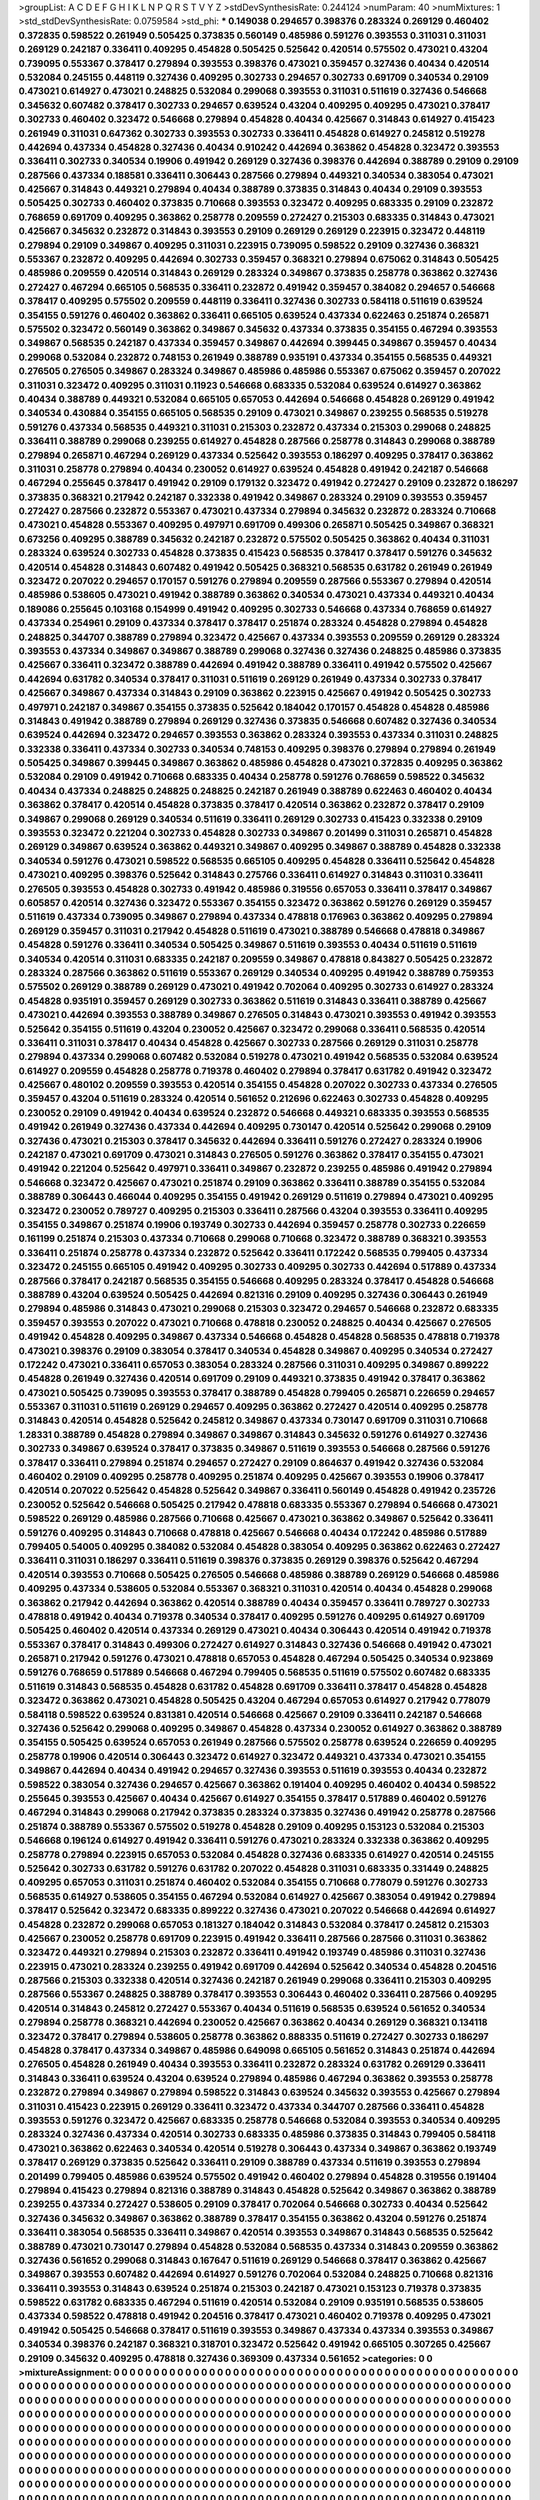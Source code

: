 >groupList:
A C D E F G H I K L
N P Q R S T V Y Z 
>stdDevSynthesisRate:
0.244124 
>numParam:
40
>numMixtures:
1
>std_stdDevSynthesisRate:
0.0759584
>std_phi:
***
0.149038 0.294657 0.398376 0.283324 0.269129 0.460402 0.372835 0.598522 0.261949 0.505425
0.373835 0.560149 0.485986 0.591276 0.393553 0.311031 0.311031 0.269129 0.242187 0.336411
0.409295 0.454828 0.505425 0.525642 0.420514 0.575502 0.473021 0.43204 0.739095 0.553367
0.378417 0.279894 0.393553 0.398376 0.473021 0.359457 0.327436 0.40434 0.420514 0.532084
0.245155 0.448119 0.327436 0.409295 0.302733 0.294657 0.302733 0.691709 0.340534 0.29109
0.473021 0.614927 0.473021 0.248825 0.532084 0.299068 0.393553 0.311031 0.511619 0.327436
0.546668 0.345632 0.607482 0.378417 0.302733 0.294657 0.639524 0.43204 0.409295 0.409295
0.473021 0.378417 0.302733 0.460402 0.323472 0.546668 0.279894 0.454828 0.40434 0.425667
0.314843 0.614927 0.415423 0.261949 0.311031 0.647362 0.302733 0.393553 0.302733 0.336411
0.454828 0.614927 0.245812 0.519278 0.442694 0.437334 0.454828 0.327436 0.40434 0.910242
0.442694 0.363862 0.454828 0.323472 0.393553 0.336411 0.302733 0.340534 0.19906 0.491942
0.269129 0.327436 0.398376 0.442694 0.388789 0.29109 0.29109 0.287566 0.437334 0.188581
0.336411 0.306443 0.287566 0.279894 0.449321 0.340534 0.383054 0.473021 0.425667 0.314843
0.449321 0.279894 0.40434 0.388789 0.373835 0.314843 0.40434 0.29109 0.393553 0.505425
0.302733 0.460402 0.373835 0.710668 0.393553 0.323472 0.409295 0.683335 0.29109 0.232872
0.768659 0.691709 0.409295 0.363862 0.258778 0.209559 0.272427 0.215303 0.683335 0.314843
0.473021 0.425667 0.345632 0.232872 0.314843 0.393553 0.29109 0.269129 0.269129 0.223915
0.323472 0.448119 0.279894 0.29109 0.349867 0.409295 0.311031 0.223915 0.739095 0.598522
0.29109 0.327436 0.368321 0.553367 0.232872 0.409295 0.442694 0.302733 0.359457 0.368321
0.279894 0.675062 0.314843 0.505425 0.485986 0.209559 0.420514 0.314843 0.269129 0.283324
0.349867 0.373835 0.258778 0.363862 0.327436 0.272427 0.467294 0.665105 0.568535 0.336411
0.232872 0.491942 0.359457 0.384082 0.294657 0.546668 0.378417 0.409295 0.575502 0.209559
0.448119 0.336411 0.327436 0.302733 0.584118 0.511619 0.639524 0.354155 0.591276 0.460402
0.363862 0.336411 0.665105 0.639524 0.437334 0.622463 0.251874 0.265871 0.575502 0.323472
0.560149 0.363862 0.349867 0.345632 0.437334 0.373835 0.354155 0.467294 0.393553 0.349867
0.568535 0.242187 0.437334 0.359457 0.349867 0.442694 0.399445 0.349867 0.359457 0.40434
0.299068 0.532084 0.232872 0.748153 0.261949 0.388789 0.935191 0.437334 0.354155 0.568535
0.449321 0.276505 0.276505 0.349867 0.283324 0.349867 0.485986 0.485986 0.553367 0.675062
0.359457 0.207022 0.311031 0.323472 0.409295 0.311031 0.11923 0.546668 0.683335 0.532084
0.639524 0.614927 0.363862 0.40434 0.388789 0.449321 0.532084 0.665105 0.657053 0.442694
0.546668 0.454828 0.269129 0.491942 0.340534 0.430884 0.354155 0.665105 0.568535 0.29109
0.473021 0.349867 0.239255 0.568535 0.519278 0.591276 0.437334 0.568535 0.449321 0.311031
0.215303 0.232872 0.437334 0.215303 0.299068 0.248825 0.336411 0.388789 0.299068 0.239255
0.614927 0.454828 0.287566 0.258778 0.314843 0.299068 0.388789 0.279894 0.265871 0.467294
0.269129 0.437334 0.525642 0.393553 0.186297 0.409295 0.378417 0.363862 0.311031 0.258778
0.279894 0.40434 0.230052 0.614927 0.639524 0.454828 0.491942 0.242187 0.546668 0.467294
0.255645 0.378417 0.491942 0.29109 0.179132 0.323472 0.491942 0.272427 0.29109 0.232872
0.186297 0.373835 0.368321 0.217942 0.242187 0.332338 0.491942 0.349867 0.283324 0.29109
0.393553 0.359457 0.272427 0.287566 0.232872 0.553367 0.473021 0.437334 0.279894 0.345632
0.232872 0.283324 0.710668 0.473021 0.454828 0.553367 0.409295 0.497971 0.691709 0.499306
0.265871 0.505425 0.349867 0.368321 0.673256 0.409295 0.388789 0.345632 0.242187 0.232872
0.575502 0.505425 0.363862 0.40434 0.311031 0.283324 0.639524 0.302733 0.454828 0.373835
0.415423 0.568535 0.378417 0.378417 0.591276 0.345632 0.420514 0.454828 0.314843 0.607482
0.491942 0.505425 0.368321 0.568535 0.631782 0.261949 0.261949 0.323472 0.207022 0.294657
0.170157 0.591276 0.279894 0.209559 0.287566 0.553367 0.279894 0.420514 0.485986 0.538605
0.473021 0.491942 0.388789 0.363862 0.340534 0.473021 0.437334 0.449321 0.40434 0.189086
0.255645 0.103168 0.154999 0.491942 0.409295 0.302733 0.546668 0.437334 0.768659 0.614927
0.437334 0.254961 0.29109 0.437334 0.378417 0.378417 0.251874 0.283324 0.454828 0.279894
0.454828 0.248825 0.344707 0.388789 0.279894 0.323472 0.425667 0.437334 0.393553 0.209559
0.269129 0.283324 0.393553 0.437334 0.349867 0.349867 0.388789 0.299068 0.327436 0.327436
0.248825 0.485986 0.373835 0.425667 0.336411 0.323472 0.388789 0.442694 0.491942 0.388789
0.336411 0.491942 0.575502 0.425667 0.442694 0.631782 0.340534 0.378417 0.311031 0.511619
0.269129 0.261949 0.437334 0.302733 0.378417 0.425667 0.349867 0.437334 0.314843 0.29109
0.363862 0.223915 0.425667 0.491942 0.505425 0.302733 0.497971 0.242187 0.349867 0.354155
0.373835 0.525642 0.184042 0.170157 0.454828 0.454828 0.485986 0.314843 0.491942 0.388789
0.279894 0.269129 0.327436 0.373835 0.546668 0.607482 0.327436 0.340534 0.639524 0.442694
0.323472 0.294657 0.393553 0.363862 0.283324 0.393553 0.437334 0.311031 0.248825 0.332338
0.336411 0.437334 0.302733 0.340534 0.748153 0.409295 0.398376 0.279894 0.279894 0.261949
0.505425 0.349867 0.399445 0.349867 0.363862 0.485986 0.454828 0.473021 0.372835 0.409295
0.363862 0.532084 0.29109 0.491942 0.710668 0.683335 0.40434 0.258778 0.591276 0.768659
0.598522 0.345632 0.40434 0.437334 0.248825 0.248825 0.248825 0.242187 0.261949 0.388789
0.622463 0.460402 0.40434 0.363862 0.378417 0.420514 0.454828 0.373835 0.378417 0.420514
0.363862 0.232872 0.378417 0.29109 0.349867 0.299068 0.269129 0.340534 0.511619 0.336411
0.269129 0.302733 0.415423 0.332338 0.29109 0.393553 0.323472 0.221204 0.302733 0.454828
0.302733 0.349867 0.201499 0.311031 0.265871 0.454828 0.269129 0.349867 0.639524 0.363862
0.449321 0.349867 0.409295 0.349867 0.388789 0.454828 0.332338 0.340534 0.591276 0.473021
0.598522 0.568535 0.665105 0.409295 0.454828 0.336411 0.525642 0.454828 0.473021 0.409295
0.398376 0.525642 0.314843 0.275766 0.336411 0.614927 0.314843 0.311031 0.336411 0.276505
0.393553 0.454828 0.302733 0.491942 0.485986 0.319556 0.657053 0.336411 0.378417 0.349867
0.605857 0.420514 0.327436 0.323472 0.553367 0.354155 0.323472 0.363862 0.591276 0.269129
0.359457 0.511619 0.437334 0.739095 0.349867 0.279894 0.437334 0.478818 0.176963 0.363862
0.409295 0.279894 0.269129 0.359457 0.311031 0.217942 0.454828 0.511619 0.473021 0.388789
0.546668 0.478818 0.349867 0.454828 0.591276 0.336411 0.340534 0.505425 0.349867 0.511619
0.393553 0.40434 0.511619 0.511619 0.340534 0.420514 0.311031 0.683335 0.242187 0.209559
0.349867 0.478818 0.843827 0.505425 0.232872 0.283324 0.287566 0.363862 0.511619 0.553367
0.269129 0.340534 0.409295 0.491942 0.388789 0.759353 0.575502 0.269129 0.388789 0.269129
0.473021 0.491942 0.702064 0.409295 0.302733 0.614927 0.283324 0.454828 0.935191 0.359457
0.269129 0.302733 0.363862 0.511619 0.314843 0.336411 0.388789 0.425667 0.473021 0.442694
0.393553 0.388789 0.349867 0.276505 0.314843 0.473021 0.393553 0.491942 0.393553 0.525642
0.354155 0.511619 0.43204 0.230052 0.425667 0.323472 0.299068 0.336411 0.568535 0.420514
0.336411 0.311031 0.378417 0.40434 0.454828 0.425667 0.302733 0.287566 0.269129 0.311031
0.258778 0.279894 0.437334 0.299068 0.607482 0.532084 0.519278 0.473021 0.491942 0.568535
0.532084 0.639524 0.614927 0.209559 0.454828 0.258778 0.719378 0.460402 0.279894 0.378417
0.631782 0.491942 0.323472 0.425667 0.480102 0.209559 0.393553 0.420514 0.354155 0.454828
0.207022 0.302733 0.437334 0.276505 0.359457 0.43204 0.511619 0.283324 0.420514 0.561652
0.212696 0.622463 0.302733 0.454828 0.409295 0.230052 0.29109 0.491942 0.40434 0.639524
0.232872 0.546668 0.449321 0.683335 0.393553 0.568535 0.491942 0.261949 0.327436 0.437334
0.442694 0.409295 0.730147 0.420514 0.525642 0.299068 0.29109 0.327436 0.473021 0.215303
0.378417 0.345632 0.442694 0.336411 0.591276 0.272427 0.283324 0.19906 0.242187 0.473021
0.691709 0.473021 0.314843 0.276505 0.591276 0.363862 0.378417 0.354155 0.473021 0.491942
0.221204 0.525642 0.497971 0.336411 0.349867 0.232872 0.239255 0.485986 0.491942 0.279894
0.546668 0.323472 0.425667 0.473021 0.251874 0.29109 0.363862 0.336411 0.388789 0.354155
0.532084 0.388789 0.306443 0.466044 0.409295 0.354155 0.491942 0.269129 0.511619 0.279894
0.473021 0.409295 0.323472 0.230052 0.789727 0.409295 0.215303 0.336411 0.287566 0.43204
0.393553 0.336411 0.409295 0.354155 0.349867 0.251874 0.19906 0.193749 0.302733 0.442694
0.359457 0.258778 0.302733 0.226659 0.161199 0.251874 0.215303 0.437334 0.710668 0.299068
0.710668 0.323472 0.388789 0.368321 0.393553 0.336411 0.251874 0.258778 0.437334 0.232872
0.525642 0.336411 0.172242 0.568535 0.799405 0.437334 0.323472 0.245155 0.665105 0.491942
0.409295 0.302733 0.409295 0.302733 0.442694 0.517889 0.437334 0.287566 0.378417 0.242187
0.568535 0.354155 0.546668 0.409295 0.283324 0.378417 0.454828 0.546668 0.388789 0.43204
0.639524 0.505425 0.442694 0.821316 0.29109 0.409295 0.327436 0.306443 0.261949 0.279894
0.485986 0.314843 0.473021 0.299068 0.215303 0.323472 0.294657 0.546668 0.232872 0.683335
0.359457 0.393553 0.207022 0.473021 0.710668 0.478818 0.230052 0.248825 0.40434 0.425667
0.276505 0.491942 0.454828 0.409295 0.349867 0.437334 0.546668 0.454828 0.454828 0.568535
0.478818 0.719378 0.473021 0.398376 0.29109 0.383054 0.378417 0.340534 0.454828 0.349867
0.409295 0.340534 0.272427 0.172242 0.473021 0.336411 0.657053 0.383054 0.283324 0.287566
0.311031 0.409295 0.349867 0.899222 0.454828 0.261949 0.327436 0.420514 0.691709 0.29109
0.449321 0.373835 0.491942 0.378417 0.363862 0.473021 0.505425 0.739095 0.393553 0.378417
0.388789 0.454828 0.799405 0.265871 0.226659 0.294657 0.553367 0.311031 0.511619 0.269129
0.294657 0.409295 0.363862 0.272427 0.420514 0.409295 0.258778 0.314843 0.420514 0.454828
0.525642 0.245812 0.349867 0.437334 0.730147 0.691709 0.311031 0.710668 1.28331 0.388789
0.454828 0.279894 0.349867 0.349867 0.314843 0.345632 0.591276 0.614927 0.327436 0.302733
0.349867 0.639524 0.378417 0.373835 0.349867 0.511619 0.393553 0.546668 0.287566 0.591276
0.378417 0.336411 0.279894 0.251874 0.294657 0.272427 0.29109 0.864637 0.491942 0.327436
0.532084 0.460402 0.29109 0.409295 0.258778 0.409295 0.251874 0.409295 0.425667 0.393553
0.19906 0.378417 0.420514 0.207022 0.525642 0.454828 0.525642 0.349867 0.336411 0.560149
0.454828 0.491942 0.235726 0.230052 0.525642 0.546668 0.505425 0.217942 0.478818 0.683335
0.553367 0.279894 0.546668 0.473021 0.598522 0.269129 0.485986 0.287566 0.710668 0.425667
0.473021 0.363862 0.349867 0.525642 0.336411 0.591276 0.409295 0.314843 0.710668 0.478818
0.425667 0.546668 0.40434 0.172242 0.485986 0.517889 0.799405 0.54005 0.409295 0.384082
0.532084 0.454828 0.383054 0.409295 0.363862 0.622463 0.272427 0.336411 0.311031 0.186297
0.336411 0.511619 0.398376 0.373835 0.269129 0.398376 0.525642 0.467294 0.420514 0.393553
0.710668 0.505425 0.276505 0.546668 0.485986 0.388789 0.269129 0.546668 0.485986 0.409295
0.437334 0.538605 0.532084 0.553367 0.368321 0.311031 0.420514 0.40434 0.454828 0.299068
0.363862 0.217942 0.442694 0.363862 0.420514 0.388789 0.40434 0.359457 0.336411 0.789727
0.302733 0.478818 0.491942 0.40434 0.719378 0.340534 0.378417 0.409295 0.591276 0.409295
0.614927 0.691709 0.505425 0.460402 0.420514 0.437334 0.269129 0.473021 0.40434 0.306443
0.420514 0.491942 0.719378 0.553367 0.378417 0.314843 0.499306 0.272427 0.614927 0.314843
0.327436 0.546668 0.491942 0.473021 0.265871 0.217942 0.591276 0.473021 0.478818 0.657053
0.454828 0.467294 0.505425 0.340534 0.923869 0.591276 0.768659 0.517889 0.546668 0.467294
0.799405 0.568535 0.511619 0.575502 0.607482 0.683335 0.511619 0.314843 0.568535 0.454828
0.631782 0.454828 0.691709 0.336411 0.378417 0.454828 0.454828 0.323472 0.363862 0.473021
0.454828 0.505425 0.43204 0.467294 0.657053 0.614927 0.217942 0.778079 0.584118 0.598522
0.639524 0.831381 0.420514 0.546668 0.425667 0.29109 0.336411 0.242187 0.546668 0.327436
0.525642 0.299068 0.409295 0.349867 0.454828 0.437334 0.230052 0.614927 0.363862 0.388789
0.354155 0.505425 0.639524 0.657053 0.261949 0.287566 0.575502 0.258778 0.639524 0.226659
0.409295 0.258778 0.19906 0.420514 0.306443 0.323472 0.614927 0.323472 0.449321 0.437334
0.473021 0.354155 0.349867 0.442694 0.40434 0.491942 0.294657 0.327436 0.393553 0.511619
0.393553 0.40434 0.232872 0.598522 0.383054 0.327436 0.294657 0.425667 0.363862 0.191404
0.409295 0.460402 0.40434 0.598522 0.255645 0.393553 0.425667 0.40434 0.425667 0.614927
0.354155 0.378417 0.517889 0.460402 0.591276 0.467294 0.314843 0.299068 0.217942 0.373835
0.283324 0.373835 0.327436 0.491942 0.258778 0.287566 0.251874 0.388789 0.553367 0.575502
0.519278 0.454828 0.29109 0.409295 0.153123 0.532084 0.215303 0.546668 0.196124 0.614927
0.491942 0.336411 0.591276 0.473021 0.283324 0.332338 0.363862 0.409295 0.258778 0.279894
0.223915 0.657053 0.532084 0.454828 0.327436 0.683335 0.614927 0.420514 0.245155 0.525642
0.302733 0.631782 0.591276 0.631782 0.207022 0.454828 0.311031 0.683335 0.331449 0.248825
0.409295 0.657053 0.311031 0.251874 0.460402 0.532084 0.354155 0.710668 0.778079 0.591276
0.302733 0.568535 0.614927 0.538605 0.354155 0.467294 0.532084 0.614927 0.425667 0.383054
0.491942 0.279894 0.378417 0.525642 0.323472 0.683335 0.899222 0.327436 0.473021 0.207022
0.546668 0.442694 0.614927 0.454828 0.232872 0.299068 0.657053 0.181327 0.184042 0.314843
0.532084 0.378417 0.245812 0.215303 0.425667 0.230052 0.258778 0.691709 0.223915 0.491942
0.336411 0.287566 0.287566 0.311031 0.363862 0.323472 0.449321 0.279894 0.215303 0.232872
0.336411 0.491942 0.193749 0.485986 0.311031 0.327436 0.223915 0.473021 0.283324 0.239255
0.491942 0.691709 0.442694 0.525642 0.340534 0.454828 0.204516 0.287566 0.215303 0.332338
0.420514 0.327436 0.242187 0.261949 0.299068 0.336411 0.215303 0.409295 0.287566 0.553367
0.248825 0.388789 0.378417 0.393553 0.306443 0.460402 0.336411 0.287566 0.409295 0.420514
0.314843 0.245812 0.272427 0.553367 0.40434 0.511619 0.568535 0.639524 0.561652 0.340534
0.279894 0.258778 0.368321 0.442694 0.230052 0.425667 0.363862 0.40434 0.269129 0.368321
0.134118 0.323472 0.378417 0.279894 0.538605 0.258778 0.363862 0.888335 0.511619 0.272427
0.302733 0.186297 0.454828 0.378417 0.437334 0.349867 0.485986 0.649098 0.665105 0.561652
0.314843 0.251874 0.442694 0.276505 0.454828 0.261949 0.40434 0.393553 0.336411 0.232872
0.283324 0.631782 0.269129 0.336411 0.314843 0.336411 0.639524 0.43204 0.639524 0.279894
0.485986 0.467294 0.363862 0.393553 0.258778 0.232872 0.279894 0.349867 0.279894 0.598522
0.314843 0.639524 0.345632 0.393553 0.425667 0.279894 0.311031 0.415423 0.223915 0.269129
0.336411 0.323472 0.437334 0.344707 0.287566 0.336411 0.454828 0.393553 0.591276 0.323472
0.425667 0.683335 0.258778 0.546668 0.532084 0.393553 0.340534 0.409295 0.283324 0.327436
0.437334 0.420514 0.302733 0.683335 0.485986 0.373835 0.314843 0.799405 0.584118 0.473021
0.363862 0.622463 0.340534 0.420514 0.519278 0.306443 0.437334 0.349867 0.363862 0.193749
0.378417 0.269129 0.373835 0.525642 0.336411 0.29109 0.388789 0.437334 0.511619 0.393553
0.279894 0.201499 0.799405 0.485986 0.639524 0.575502 0.491942 0.460402 0.279894 0.454828
0.319556 0.191404 0.279894 0.415423 0.279894 0.821316 0.388789 0.314843 0.454828 0.525642
0.349867 0.363862 0.388789 0.239255 0.437334 0.272427 0.538605 0.29109 0.378417 0.702064
0.546668 0.302733 0.40434 0.525642 0.327436 0.345632 0.349867 0.363862 0.388789 0.378417
0.354155 0.363862 0.43204 0.591276 0.251874 0.336411 0.383054 0.568535 0.336411 0.349867
0.420514 0.393553 0.349867 0.314843 0.568535 0.525642 0.388789 0.473021 0.730147 0.279894
0.454828 0.532084 0.568535 0.437334 0.314843 0.209559 0.363862 0.327436 0.561652 0.299068
0.314843 0.167647 0.511619 0.269129 0.546668 0.378417 0.363862 0.425667 0.349867 0.393553
0.607482 0.442694 0.614927 0.591276 0.702064 0.532084 0.248825 0.710668 0.821316 0.336411
0.393553 0.314843 0.639524 0.251874 0.215303 0.242187 0.473021 0.153123 0.719378 0.373835
0.598522 0.631782 0.683335 0.467294 0.511619 0.420514 0.532084 0.29109 0.935191 0.568535
0.538605 0.437334 0.598522 0.478818 0.491942 0.204516 0.378417 0.473021 0.460402 0.719378
0.409295 0.473021 0.491942 0.505425 0.546668 0.378417 0.511619 0.393553 0.349867 0.437334
0.437334 0.393553 0.349867 0.340534 0.398376 0.242187 0.368321 0.318701 0.323472 0.525642
0.491942 0.665105 0.307265 0.425667 0.29109 0.345632 0.409295 0.478818 0.327436 0.369309
0.437334 0.561652 
>categories:
0 0
>mixtureAssignment:
0 0 0 0 0 0 0 0 0 0 0 0 0 0 0 0 0 0 0 0 0 0 0 0 0 0 0 0 0 0 0 0 0 0 0 0 0 0 0 0 0 0 0 0 0 0 0 0 0 0
0 0 0 0 0 0 0 0 0 0 0 0 0 0 0 0 0 0 0 0 0 0 0 0 0 0 0 0 0 0 0 0 0 0 0 0 0 0 0 0 0 0 0 0 0 0 0 0 0 0
0 0 0 0 0 0 0 0 0 0 0 0 0 0 0 0 0 0 0 0 0 0 0 0 0 0 0 0 0 0 0 0 0 0 0 0 0 0 0 0 0 0 0 0 0 0 0 0 0 0
0 0 0 0 0 0 0 0 0 0 0 0 0 0 0 0 0 0 0 0 0 0 0 0 0 0 0 0 0 0 0 0 0 0 0 0 0 0 0 0 0 0 0 0 0 0 0 0 0 0
0 0 0 0 0 0 0 0 0 0 0 0 0 0 0 0 0 0 0 0 0 0 0 0 0 0 0 0 0 0 0 0 0 0 0 0 0 0 0 0 0 0 0 0 0 0 0 0 0 0
0 0 0 0 0 0 0 0 0 0 0 0 0 0 0 0 0 0 0 0 0 0 0 0 0 0 0 0 0 0 0 0 0 0 0 0 0 0 0 0 0 0 0 0 0 0 0 0 0 0
0 0 0 0 0 0 0 0 0 0 0 0 0 0 0 0 0 0 0 0 0 0 0 0 0 0 0 0 0 0 0 0 0 0 0 0 0 0 0 0 0 0 0 0 0 0 0 0 0 0
0 0 0 0 0 0 0 0 0 0 0 0 0 0 0 0 0 0 0 0 0 0 0 0 0 0 0 0 0 0 0 0 0 0 0 0 0 0 0 0 0 0 0 0 0 0 0 0 0 0
0 0 0 0 0 0 0 0 0 0 0 0 0 0 0 0 0 0 0 0 0 0 0 0 0 0 0 0 0 0 0 0 0 0 0 0 0 0 0 0 0 0 0 0 0 0 0 0 0 0
0 0 0 0 0 0 0 0 0 0 0 0 0 0 0 0 0 0 0 0 0 0 0 0 0 0 0 0 0 0 0 0 0 0 0 0 0 0 0 0 0 0 0 0 0 0 0 0 0 0
0 0 0 0 0 0 0 0 0 0 0 0 0 0 0 0 0 0 0 0 0 0 0 0 0 0 0 0 0 0 0 0 0 0 0 0 0 0 0 0 0 0 0 0 0 0 0 0 0 0
0 0 0 0 0 0 0 0 0 0 0 0 0 0 0 0 0 0 0 0 0 0 0 0 0 0 0 0 0 0 0 0 0 0 0 0 0 0 0 0 0 0 0 0 0 0 0 0 0 0
0 0 0 0 0 0 0 0 0 0 0 0 0 0 0 0 0 0 0 0 0 0 0 0 0 0 0 0 0 0 0 0 0 0 0 0 0 0 0 0 0 0 0 0 0 0 0 0 0 0
0 0 0 0 0 0 0 0 0 0 0 0 0 0 0 0 0 0 0 0 0 0 0 0 0 0 0 0 0 0 0 0 0 0 0 0 0 0 0 0 0 0 0 0 0 0 0 0 0 0
0 0 0 0 0 0 0 0 0 0 0 0 0 0 0 0 0 0 0 0 0 0 0 0 0 0 0 0 0 0 0 0 0 0 0 0 0 0 0 0 0 0 0 0 0 0 0 0 0 0
0 0 0 0 0 0 0 0 0 0 0 0 0 0 0 0 0 0 0 0 0 0 0 0 0 0 0 0 0 0 0 0 0 0 0 0 0 0 0 0 0 0 0 0 0 0 0 0 0 0
0 0 0 0 0 0 0 0 0 0 0 0 0 0 0 0 0 0 0 0 0 0 0 0 0 0 0 0 0 0 0 0 0 0 0 0 0 0 0 0 0 0 0 0 0 0 0 0 0 0
0 0 0 0 0 0 0 0 0 0 0 0 0 0 0 0 0 0 0 0 0 0 0 0 0 0 0 0 0 0 0 0 0 0 0 0 0 0 0 0 0 0 0 0 0 0 0 0 0 0
0 0 0 0 0 0 0 0 0 0 0 0 0 0 0 0 0 0 0 0 0 0 0 0 0 0 0 0 0 0 0 0 0 0 0 0 0 0 0 0 0 0 0 0 0 0 0 0 0 0
0 0 0 0 0 0 0 0 0 0 0 0 0 0 0 0 0 0 0 0 0 0 0 0 0 0 0 0 0 0 0 0 0 0 0 0 0 0 0 0 0 0 0 0 0 0 0 0 0 0
0 0 0 0 0 0 0 0 0 0 0 0 0 0 0 0 0 0 0 0 0 0 0 0 0 0 0 0 0 0 0 0 0 0 0 0 0 0 0 0 0 0 0 0 0 0 0 0 0 0
0 0 0 0 0 0 0 0 0 0 0 0 0 0 0 0 0 0 0 0 0 0 0 0 0 0 0 0 0 0 0 0 0 0 0 0 0 0 0 0 0 0 0 0 0 0 0 0 0 0
0 0 0 0 0 0 0 0 0 0 0 0 0 0 0 0 0 0 0 0 0 0 0 0 0 0 0 0 0 0 0 0 0 0 0 0 0 0 0 0 0 0 0 0 0 0 0 0 0 0
0 0 0 0 0 0 0 0 0 0 0 0 0 0 0 0 0 0 0 0 0 0 0 0 0 0 0 0 0 0 0 0 0 0 0 0 0 0 0 0 0 0 0 0 0 0 0 0 0 0
0 0 0 0 0 0 0 0 0 0 0 0 0 0 0 0 0 0 0 0 0 0 0 0 0 0 0 0 0 0 0 0 0 0 0 0 0 0 0 0 0 0 0 0 0 0 0 0 0 0
0 0 0 0 0 0 0 0 0 0 0 0 0 0 0 0 0 0 0 0 0 0 0 0 0 0 0 0 0 0 0 0 0 0 0 0 0 0 0 0 0 0 0 0 0 0 0 0 0 0
0 0 0 0 0 0 0 0 0 0 0 0 0 0 0 0 0 0 0 0 0 0 0 0 0 0 0 0 0 0 0 0 0 0 0 0 0 0 0 0 0 0 0 0 0 0 0 0 0 0
0 0 0 0 0 0 0 0 0 0 0 0 0 0 0 0 0 0 0 0 0 0 0 0 0 0 0 0 0 0 0 0 0 0 0 0 0 0 0 0 0 0 0 0 0 0 0 0 0 0
0 0 0 0 0 0 0 0 0 0 0 0 0 0 0 0 0 0 0 0 0 0 0 0 0 0 0 0 0 0 0 0 0 0 0 0 0 0 0 0 0 0 0 0 0 0 0 0 0 0
0 0 0 0 0 0 0 0 0 0 0 0 0 0 0 0 0 0 0 0 0 0 0 0 0 0 0 0 0 0 0 0 0 0 0 0 0 0 0 0 0 0 0 0 0 0 0 0 0 0
0 0 0 0 0 0 0 0 0 0 0 0 0 0 0 0 0 0 0 0 0 0 0 0 0 0 0 0 0 0 0 0 0 0 0 0 0 0 0 0 0 0 0 0 0 0 0 0 0 0
0 0 0 0 0 0 0 0 0 0 0 0 0 0 0 0 0 0 0 0 0 0 0 0 0 0 0 0 0 0 0 0 0 0 0 0 0 0 0 0 0 0 0 0 0 0 0 0 0 0
0 0 0 0 0 0 0 0 0 0 0 0 0 0 0 0 0 0 0 0 0 0 0 0 0 0 0 0 0 0 0 0 0 0 0 0 0 0 0 0 0 0 0 0 0 0 0 0 0 0
0 0 0 0 0 0 0 0 0 0 0 0 0 0 0 0 0 0 0 0 0 0 0 0 0 0 0 0 0 0 0 0 0 0 0 0 0 0 0 0 0 0 0 0 0 0 0 0 0 0
0 0 0 0 0 0 0 0 0 0 0 0 0 0 0 0 0 0 0 0 0 0 0 0 0 0 0 0 0 0 0 0 0 0 0 0 0 0 0 0 0 0 0 0 0 0 0 0 0 0
0 0 0 0 0 0 0 0 0 0 0 0 0 0 0 0 0 0 0 0 0 0 0 0 0 0 0 0 0 0 0 0 0 0 0 0 0 0 0 0 0 0 0 0 0 0 0 0 0 0
0 0 0 0 0 0 0 0 0 0 0 0 0 0 0 0 0 0 0 0 0 0 0 0 0 0 0 0 0 0 0 0 0 0 0 0 0 0 0 0 0 0 
>numMutationCategories:
1
>numSelectionCategories:
1
>categoryProbabilities:
1 
>selectionIsInMixture:
***
0 
>mutationIsInMixture:
***
0 
>obsPhiSets:
0
>currentSynthesisRateLevel:
***
1.0242 1.00475 1.07579 0.868242 0.910539 0.823919 0.885113 0.800568 0.904946 0.75531
0.921263 0.654778 0.838857 0.697922 1.13409 1.15321 0.735604 0.933796 0.905311 0.887085
0.696054 0.885838 0.918399 0.897163 0.902955 0.562089 0.94312 0.742374 0.758592 0.924762
0.846786 1.01887 0.921056 0.767139 0.910177 0.959728 1.0302 0.87816 0.90905 0.877587
1.02112 0.929462 1.0215 1.11919 0.948043 0.935783 0.935515 0.763208 0.902067 1.34212
0.77737 0.937032 1.0576 1.05747 0.707101 0.809736 1.00986 1.1356 0.826157 1.13019
1.09078 1.09147 0.811953 1.08501 1.19761 0.856035 1.12433 0.712471 0.891901 0.933461
0.872188 0.840611 0.918924 0.754522 0.892921 0.998122 1.01345 0.783484 1.06647 0.932948
0.995528 0.751267 1.11599 0.889065 0.955722 0.55712 0.913599 0.891924 0.837056 0.947688
0.893238 0.540382 0.944875 0.926173 0.782694 0.761124 0.893166 0.834598 0.888237 0.817253
0.823672 1.27327 1.00232 1.12327 1.02853 0.807253 1.14164 1.13608 1.16733 1.17754
1.21349 1.1747 0.880685 0.859819 0.903836 1.07356 0.905671 0.968694 1.26814 1
0.76354 1.13687 1.27007 1.2244 1.01078 1.38666 0.757064 1.38545 0.990218 0.976952
1.04354 0.96721 1.30517 1.23071 1.54182 1.08608 0.982712 1.37461 1.38555 1.44569
1.31983 0.890536 0.863388 1.3345 1.20635 1.06945 0.973467 0.745667 0.93722 1.3592
1.02639 0.967458 0.952097 1.25436 1.26771 1.19993 1.19998 1.09066 1.06909 1.07492
1.14035 1.04237 1.46047 1.02932 0.874718 0.836657 1.16895 0.771647 0.511027 1.28968
1.25082 0.804611 1.45779 1.26576 0.893006 0.864593 1.1274 1.09074 0.892428 0.882022
0.93268 1.11833 0.824791 0.835423 1.3541 0.885252 1.10963 0.933338 1.01681 0.85608
1.04738 0.980474 0.881311 0.870982 1.0836 1.05074 0.772976 1.07818 1.25649 1.13573
0.893887 1.51763 1.09199 1.34861 1.21719 1.14347 1.32959 1.02944 0.752376 1.22329
0.928854 0.87477 1.09271 1.10051 0.997858 1.2265 1.01148 0.867373 0.773088 0.930732
1.02253 0.858664 0.875531 1.04163 0.886927 1.00876 0.977071 0.923863 1.0991 0.989272
1.17954 1.235 0.922394 0.906362 1.12642 1.01298 1.29192 1.38783 1.1691 1.07798
1.13236 1.09286 1.24757 1.05756 1.17998 0.946092 1.0317 0.969093 0.94285 0.838695
1.17516 0.91849 0.901128 0.670311 0.869764 0.750387 1.27533 1.24312 1.22842 1.14176
1.5386 0.719307 1.31065 0.94369 1.12571 1.55916 0.855372 1.2739 1.82038 0.969635
1.2115 1.50298 1.57384 1.14579 1.14912 1.37235 0.668566 1.01072 1.25078 0.895954
1.42716 1.31654 0.782643 0.952133 1.21546 1.4428 1.37177 1.5026 0.867647 1.49778
1.14198 1.10455 1.02185 0.418304 0.89539 0.290348 0.354549 0.240628 0.397357 0.30304
0.557193 0.558092 0.65182 0.625416 0.570613 1.05056 1.01415 0.677153 0.918734 1.02049
0.679438 1.4215 1.08065 1.14337 1.49401 1.22586 1.3518 1.06611 1.2724 1.5548
1.43187 1.4561 1.3606 1.54332 1.62032 1.46403 1.58081 1.4036 1.29591 1.08524
0.608626 1.21422 1.30714 1.1538 0.97519 1.36995 1.43444 1.54319 1.01518 0.957774
1.34194 0.979366 1.27691 1.16215 1.30184 0.932055 1.08386 0.944948 1.06876 1.43466
1.13709 1.07399 1.26972 0.990736 0.857199 1.04667 0.862772 0.940106 0.812053 0.835406
0.974626 1.04666 0.96477 1.12465 1.3433 1.19067 1.2208 1.47224 1.31001 1.39698
1.3938 1.31322 1.02317 1.32248 1.07249 1.13056 0.862109 1.48362 0.957242 0.952077
0.962157 1.23712 1.05629 1.15044 0.929942 0.754688 0.853716 0.6614 1.37004 1.35584
1.35641 1.21962 0.713612 0.800135 0.850314 1.08717 0.864701 1.06239 0.709561 0.927695
1.17098 1.15407 1.09816 1.17368 1.48037 0.839433 0.935945 1.15917 1.2561 1.27447
0.718516 0.794819 1.03669 1.15251 0.851982 1.18401 1.09217 1.06033 1.05058 1.0413
1.19246 0.950075 1.08087 0.938385 1.05187 1.01842 0.884828 0.961262 0.968368 1.02234
1.14981 1.25388 1.08289 1.29724 1.06324 1.0568 1.20239 0.910724 1.3168 0.940943
1.2392 1.15236 1.26789 1.33188 1.01212 0.854096 1.24506 1.41264 0.9689 0.952287
0.922238 0.817123 1.22107 0.790206 1.21417 0.756866 1.07594 0.922611 1.10206 0.868573
1.42747 1.25478 1.02736 0.807579 0.947147 1.05008 1.0425 0.98035 0.993959 0.874359
1.02818 1.09425 0.983268 0.79943 1.04063 1.27579 1.15825 0.917155 0.947597 0.988525
0.866829 0.941588 0.830416 0.736212 1.131 0.833218 0.796243 0.538099 0.777141 0.917822
0.841252 0.890148 0.696054 0.763289 0.692111 0.664619 0.696515 0.900967 1.11632 0.906177
1.17012 0.534146 0.869461 1.01301 0.955258 1.25843 0.944874 0.659045 1.06734 0.9408
1.10877 0.9295 0.918238 0.926959 1.00736 0.82489 0.966471 0.978123 0.976613 0.89986
1.06843 1.31222 1.35425 0.99795 1.24482 1.03944 1.03763 1.03193 0.864461 0.928109
0.923887 1.41204 0.960389 1.14328 0.885513 1.33903 1.19947 1.20183 0.828165 0.949203
1.23853 1.28537 1.21527 0.986593 1.21209 1.24144 0.811889 0.789239 1.07682 1.12132
1.17247 1.15842 0.932993 1.0614 0.727942 0.810089 1.15899 1.0773 0.771543 1.02174
1.05901 1.02016 0.901118 0.878078 0.928779 1.06978 1.02498 0.986263 1.08142 1.22573
1.08934 0.808862 1.12872 1.04326 0.594926 1.1947 0.95973 1.30808 1.20064 1.00477
1.17106 1.10059 1.45725 0.980743 1.02837 0.588538 0.634381 0.765326 0.896159 0.78768
0.670233 0.529331 1.01779 0.873093 0.909104 0.959653 0.735354 1.02139 1.00979 0.879792
0.784969 1.26296 1.00945 0.845945 0.782154 0.946845 1.19085 1.29644 1.08884 0.512455
0.392375 0.634766 0.629049 0.543139 0.699155 0.456412 1.05499 1.22081 1.02408 1.09303
1.11764 1.32772 1.34459 1.10641 1.06317 1.072 1.08238 0.895301 0.897362 0.916222
1.06513 0.900046 0.916474 1.14034 1.06525 0.842404 0.81596 1.17669 1.11526 0.907259
0.998005 1.21997 1.2641 0.822005 1.06138 1.1255 0.94929 0.909085 1.20617 0.914538
0.839948 0.99158 1.09012 0.930558 1.00654 0.815393 0.91688 0.87274 0.980994 1.07243
0.881559 1.08037 0.905929 0.726792 1.09661 1.11826 1.24183 1.03503 1.0115 0.919081
0.844047 0.809897 0.854902 1.12405 0.937335 0.49236 1.07676 0.830557 1.0099 1.05229
0.989936 0.909656 0.923834 0.905498 1.00173 1.0407 1.07751 0.965667 1.01349 1.18678
0.762113 0.790011 1.15461 1.08442 0.755735 1.03968 0.948412 0.944005 1.28351 1.06344
0.990252 0.869864 0.89793 0.697011 1.10743 0.977269 1.07699 1.17071 1.17048 0.896156
0.94137 0.835669 1.20249 1.01263 0.738471 1.13561 1.10403 1.02085 0.928074 1.19173
1.2557 0.681328 0.700458 0.930348 1.06866 0.822806 1.116 1.22484 1.14641 0.843166
1.0955 0.970368 1.06107 1.09697 0.671497 0.898906 1.12015 1.1156 1.03476 0.779173
1.0579 0.619648 0.796834 0.959762 1.30289 1.31571 0.934918 0.871692 0.62267 0.803051
0.903099 0.799041 0.95889 1.10127 0.635772 1.02324 1.02306 1.01996 0.815269 1.09269
1.11721 0.689264 1.03563 0.766064 0.812175 1.34244 0.943996 0.987714 0.780187 0.729796
1.16534 1.06121 0.995399 0.856133 1.01148 0.798817 1.04793 0.843857 0.795548 0.885473
0.979051 0.991989 0.753369 0.90259 0.87764 0.877971 0.983227 1.07381 1.07761 0.974767
0.946052 1.06168 1.08653 1.15867 0.882093 1.03503 1.07817 1.01788 0.74543 0.898143
1.03252 1.00378 0.818879 0.794011 0.728812 0.877522 0.910254 0.791048 0.995652 1.31056
0.720742 0.879315 0.646284 0.901831 0.728368 0.805464 0.720022 0.711527 0.667575 0.646646
0.606268 0.716499 0.839376 0.909802 0.8455 0.778398 1.09253 0.73723 1.14376 1.17924
0.779957 0.973827 0.856743 0.872701 1.05033 1.22776 1.28137 1.06532 0.9648 0.758601
0.876801 0.918899 0.821396 0.915537 0.893465 1.10094 0.962429 0.95978 0.710631 0.825401
1.39967 0.897642 0.906358 0.796722 0.916185 1.20282 0.808406 0.628576 0.802112 0.823957
0.900698 0.721964 0.819221 0.873329 0.760534 1.07635 0.878879 0.747261 0.838766 1.04388
1.06968 0.92498 1.13635 0.746541 0.754199 0.95139 0.980425 0.89392 0.747485 1.23641
0.660523 0.929222 0.976085 1.1666 0.75814 1.0871 1.13416 1.03102 1.09251 1.06374
0.7469 1.30398 1.21285 1.09505 0.924475 0.964465 1.03489 1.05156 1.21859 1.42642
1.21969 1.07626 0.977028 1.17854 0.932751 1.15583 1.22131 0.985125 0.908161 0.885246
1.75337 1.02951 1.17757 0.834521 1.07619 1.07139 0.9602 1.17424 0.938017 1.00896
0.959758 1.21859 0.958333 0.72246 1.05705 0.976228 0.954606 1.02086 0.693307 0.994741
0.745495 0.853189 1.22677 0.91768 0.737713 0.917667 1.16708 1.01949 1.11688 0.877168
0.88256 0.996606 0.821041 0.889097 0.942802 0.79129 1.1272 1.03967 1.22408 0.858737
0.952416 0.879459 1.11174 1.00077 0.980497 1.10801 1.37241 0.73671 0.927178 1.06712
1.02121 0.791967 1.13703 0.958632 1.25275 1.14591 1.33366 1.21408 0.994554 1.28624
0.972997 0.975613 1.55894 0.748733 1.06173 0.615694 0.498258 0.95683 1.08179 1.40801
0.881085 0.842319 1.09148 0.902787 0.85898 0.764532 0.801263 1.28485 0.735519 0.969179
0.967706 0.648378 0.821793 0.474939 0.795911 0.763637 0.720897 1.1171 0.62188 0.882737
0.777678 0.745285 0.846496 1.18864 1.26534 1.50028 1.40495 1.1386 1.0063 1.24312
1.08254 1.26236 1.15779 0.925535 1.21945 0.964939 0.905314 1.22216 1.1587 0.749271
1.01451 1.00584 1.075 0.903183 1.35431 0.989069 1.28904 1.18365 1.00033 0.962401
0.982947 1.24752 0.780168 1.0231 0.932159 1.01653 0.425072 0.542266 0.391172 0.373308
0.534807 0.528104 0.483798 1.14054 1.3416 0.952912 1.08264 0.981846 1.08527 1.0532
1.1189 1.25557 1.26626 1.05405 1.07591 1.20634 1.12887 1.23689 1.32056 1.3797
1.25706 0.958494 0.918356 1.05162 1.29184 1.35265 0.902335 1.00854 1.10604 1.13405
1.12712 0.927786 0.815611 0.993839 0.90437 0.773634 0.706431 1.15559 0.867766 0.982259
0.753551 0.820035 0.885449 1.10884 0.973245 0.879356 0.855172 0.865344 1.03737 0.973565
1.01515 1.09966 0.903517 0.913276 1.06617 0.817476 1.09702 0.908048 1.33833 0.984739
1.4683 1.03535 1.07468 1.199 1.25114 1.05743 0.90499 1.00995 0.978578 1.02969
0.715321 1.07605 0.729285 0.920412 0.868221 1.19615 0.638037 0.929268 1.1888 1.51957
1.05785 0.885001 1.1542 0.93332 1.15063 0.817553 0.898002 0.872055 1.05322 1.1169
0.623753 1.22795 1.10683 1.01356 0.99802 1.2873 1.01459 0.855465 0.933237 1.16151
1.10972 0.992553 1.14682 0.868555 1.03934 0.983206 1.20298 1.12478 1.20568 1.35985
0.956962 0.950265 0.898473 1.10398 0.73997 0.897263 1.09441 1.13941 1.16398 0.928501
0.817301 0.546067 1.03753 1.19723 1.14511 0.955532 1.16994 0.960324 0.828787 0.506718
0.949324 1.14302 1.05407 0.986499 0.963536 1.33996 0.991556 0.995923 0.919962 0.813977
0.867323 0.784713 1.33288 0.831796 0.963263 1.0652 0.861884 0.965454 0.801562 0.977364
1.12139 0.9841 1.01457 0.942346 0.733515 1.08628 0.922972 0.907105 0.470955 0.717031
0.94238 0.759114 0.96596 0.888284 0.84105 1.04006 0.928398 0.935158 1.00412 1.15617
0.803901 0.862515 0.769366 1.14468 0.921342 1.02942 1.21649 0.997409 0.987213 1.22851
1.22126 1.33296 0.943287 0.755636 1.06593 1.07826 0.895248 0.913687 0.907223 0.843018
1.10122 1.02915 0.788553 1.1268 0.946552 1.08401 0.921946 0.794203 0.931776 1.03944
1.00258 0.788654 0.83571 1.31988 0.976142 1.10789 0.953488 1.36064 1.19407 0.961129
1.06325 0.987977 0.624999 1.18386 1.02384 0.835964 0.803081 0.961302 0.692478 0.666485
0.762018 0.742655 1.05999 0.817248 1.36496 1.34631 1.11577 1.3147 1.25422 1.24397
1.02981 0.980899 0.866429 0.760066 0.869938 1.30015 1.07638 1.04664 0.74608 0.760909
1.05597 0.887901 1.17207 0.868526 1.14977 1.1922 1.19939 0.949663 1.02668 0.918219
0.864934 0.772526 0.879314 1.09658 0.56015 1.0329 1.05868 0.971594 1.08333 1.22619
2.00266 0.965811 1.07841 1.00085 0.972214 0.865857 0.93752 1.12516 0.945023 0.816961
0.444567 1.44988 0.880428 1.28553 0.977934 1.02778 0.932437 0.862175 1.17658 0.834525
0.927269 0.754428 1.04031 0.734469 0.739414 0.796506 1.06175 0.876717 0.83108 0.884552
0.776598 0.912248 0.967698 0.82426 0.899118 0.905347 1.07983 0.890255 0.707743 0.871417
0.854599 0.975029 0.921117 0.807438 0.912429 1.06432 1.07201 0.693366 0.973047 1.0609
0.881006 0.941118 0.839887 0.757573 1.27646 0.979578 0.451461 1.15073 0.433898 1.12464
0.910114 1.2684 1.36772 1.16826 1.04536 0.9417 0.744889 1.41981 1.00401 0.866443
0.97401 1.17938 1.33468 0.928689 0.847639 0.754063 0.657845 0.632017 0.709911 0.624779
0.593994 0.985828 1.11237 0.957912 0.927638 0.948985 1.14471 0.999168 1.02433 1.08751
0.83997 1.00353 0.98282 1.15392 1.2291 0.765701 0.828705 1.17363 0.81335 0.98004
1.05965 1.099 0.809492 0.817731 1.15898 0.8385 1.08679 1.08261 1.07672 1.08679
1.3646 1.06331 0.941194 1.19616 1.01735 1.04039 1.25624 0.986944 0.928768 1.25019
1.24888 1.17934 0.92043 1.20594 1.08432 1.25213 0.947319 0.612413 1.14124 0.950335
1.17175 0.934471 1.05386 0.708284 1.00061 0.921327 0.884375 0.859218 1.11866 0.958222
1.11543 1.13518 1.04056 0.963588 1.17146 0.672405 0.529762 0.954903 1.0568 0.455569
0.633068 0.443683 0.730506 0.669147 0.887836 0.717333 1.00444 0.986498 0.826716 1.01204
0.584577 0.651558 0.804565 0.939768 0.256621 0.72852 0.616615 0.648955 0.643332 1.33306
0.856668 0.576052 0.770117 0.663692 0.81302 0.752908 0.335078 0.742315 0.877893 1.11755
0.966346 1.17254 1.20816 1.16592 1.12958 1.10521 0.670951 1.03323 1.03294 1.14961
0.744631 0.605891 0.486585 0.496276 1.35856 1.19543 1.05411 1.43428 1.24368 1.46084
1.02741 1.37086 1.55066 1.5667 0.61139 1.46534 1.44179 1.00621 1.28252 1.28832
0.779622 1.17626 1.18074 1.01894 1.53701 1.50128 1.25607 1.21283 1.33664 1.23522
1.18501 1.28504 1.27648 1.02018 0.929118 1.20343 1.26024 1.14253 1.38986 1.31641
1.22168 1.04055 0.898061 0.872657 1.05231 1.20544 1.0683 1.15869 1.30844 0.961848
1.17243 1.06595 0.985882 1.09411 1.1365 1.60936 1.34448 0.55484 1.16718 0.878264
1.26699 1.02564 1.09764 1.14787 1.1099 1.29466 1.11077 1.24068 1.15074 1.35905
1.18466 0.960254 1.01062 1.02633 0.926536 0.850348 1.07052 0.865563 1.07467 1.01114
0.94147 0.853816 0.894904 0.989476 1.11033 0.668799 0.517818 0.553686 1.01258 0.750571
1.14504 1.22042 1.25683 1.15016 0.260014 0.913452 0.937196 1.27496 1.2512 0.929972
1.19122 1.1606 1.31848 1.13992 1.02705 1.07656 0.991835 0.907143 1.19034 1.12749
0.771971 1.50418 1.14599 0.969733 0.847306 1.16351 1.07588 0.850371 1.31814 1.08267
0.844169 0.868302 1.10379 0.941375 1.1001 1.07969 1.06227 0.886344 0.992644 1.01837
1.02396 0.86515 1.07967 1.08161 1.13961 1.01681 1.1492 0.81657 1.0723 0.472961
0.684963 0.858848 0.729192 0.927265 0.943416 1.41586 1.08868 1.1945 1.17021 1.03623
1.13965 0.720635 0.966755 1.14007 1.36484 1.01684 1.26195 0.983865 0.665121 0.797777
0.677741 0.995293 1.08433 0.604357 0.717025 0.847489 0.967109 0.749981 1.09098 1.20862
0.94153 1.00771 1.03131 1.4267 0.835407 1.31084 0.881147 0.974555 0.963896 0.963199
0.924667 1.11894 0.881309 1.09173 0.713092 1.10377 1.19051 1.26035 1.08446 1.34548
0.983798 1.21727 0.848054 0.730539 1.2644 0.92745 1.06006 1.26091 1.03572 1.0721
1.38475 1.19531 0.993332 0.87848 1.25571 1.08441 1.15736 0.770337 1.32541 1.18075
1.40384 1.27935 1.31517 1.21051 1.05337 1.08773 0.870429 1.18431 0.421749 0.419767
0.807292 1.06098 0.871012 1.22581 0.663277 0.861718 1.18461 1.20633 1.08389 1.18904
1.01042 1.16695 1.21109 0.777251 1.09643 1.23347 1.0982 1.04785 1.0595 1.04519
0.977003 0.905328 1.16649 1.1914 1.34442 1.2042 1.04118 1.22716 1.12591 1.24938
1.31607 1.0785 1.14335 0.819243 1.22729 0.821865 1.04802 0.966643 1.12388 0.979055
0.606865 0.91596 0.668284 0.913989 1.17714 0.920084 0.944748 1.058 0.728972 0.954905
1.24511 0.932641 0.616853 1.0759 1.00096 0.934776 0.608179 0.891414 1.02344 1.01914
1.06253 0.902694 1.11926 0.86559 0.514524 0.72184 0.942462 0.853271 0.603726 0.484276
0.630876 0.727227 0.686496 0.862402 1.00204 1.22528 0.996526 1.08037 1.25353 1.05247
0.838589 0.796278 1.05536 0.992437 0.878239 0.501116 1.02767 0.681347 0.624675 0.783935
1.05911 1.04945 0.909434 0.944643 1.06415 1.22712 1.00552 0.945555 0.784953 0.673543
0.699599 0.567874 0.377592 0.590682 0.799303 0.610922 0.64853 0.653653 0.659841 0.614241
0.939632 1.15184 0.876653 0.990125 0.93485 1.23031 0.908017 0.83942 0.964755 1.14248
0.949843 0.966208 1.02318 0.891629 0.81264 0.997718 0.940847 0.997687 0.993106 1.0355
0.816503 0.873074 
>noiseOffset:
>observedSynthesisNoise:
>std_NoiseOffset:
>mutation_prior_mean:
***
0 0 0 0 0 0 0 0 0 0
0 0 0 0 0 0 0 0 0 0
0 0 0 0 0 0 0 0 0 0
0 0 0 0 0 0 0 0 0 0
>mutation_prior_sd:
***
0.35 0.35 0.35 0.35 0.35 0.35 0.35 0.35 0.35 0.35
0.35 0.35 0.35 0.35 0.35 0.35 0.35 0.35 0.35 0.35
0.35 0.35 0.35 0.35 0.35 0.35 0.35 0.35 0.35 0.35
0.35 0.35 0.35 0.35 0.35 0.35 0.35 0.35 0.35 0.35
>std_csp:
0.0272315 0.0272315 0.0272315 0.78884 0.135261 0.224381 0.112717 0.0510591 0.0510591 0.0510591
0.456504 0.0461689 0.0461689 0.169076 0.00713859 0.00713859 0.00713859 0.00713859 0.00713859 0.438244
0.0564673 0.0564673 0.0564673 0.243469 0.00594882 0.00594882 0.00594882 0.00594882 0.00594882 0.0256494
0.0256494 0.0256494 0.0408473 0.0408473 0.0408473 0.022693 0.022693 0.022693 0.191103 0.275188
>currentMutationParameter:
***
0.373407 1.02395 1.25985 0.478837 1.61124 -1.09705 1.13747 -0.462798 1.30058 0.450114
1.10041 0.501129 1.2314 -1.1238 0.529326 1.35359 0.711521 0.168268 -0.905578 1.21588
0.160682 1.14854 1.46164 -1.45198 -1.40136 -0.459947 -0.444358 0.689486 0.442629 0.0876127
1.12058 1.03681 0.0327123 0.827039 0.985816 0.219448 1.70416 0.791589 0.853767 1.2739
>currentSelectionParameter:
***
-0.365611 -0.988016 -1.29952 -0.176691 -1.32972 0.542925 -1.7571 -0.0310136 -0.393868 0.323217
-1.83065 -1.2742 -2.04611 0.896013 1.09583 -2.35442 -1.44615 -0.862249 2.53593 -2.08787
-0.149981 -1.23838 -1.46087 2.71008 -0.906621 -1.20911 0.450541 -0.384938 0.0874213 0.471273
-1.12028 -0.594269 -0.566459 -1.31632 -1.51853 0.847856 -1.17907 -1.00089 -1.88073 -1.35957
>covarianceMatrix:
A
0.000649653	7.40878e-05	0.00014728	-0.000518568	-0.000103057	-0.000109806	
7.40878e-05	0.000244021	1.53508e-05	-3.87553e-05	-0.000119637	3.53108e-05	
0.00014728	1.53508e-05	0.000233095	-7.67675e-05	-1.95415e-05	-0.000124539	
-0.000518568	-3.87553e-05	-7.67675e-05	0.000517465	0.000114124	0.000104349	
-0.000103057	-0.000119637	-1.95415e-05	0.000114124	0.000109024	8.79043e-06	
-0.000109806	3.53108e-05	-0.000124539	0.000104349	8.79043e-06	0.000135308	
***
>covarianceMatrix:
C
0.0127017	-0.00724519	
-0.00724519	0.0110628	
***
>covarianceMatrix:
D
0.00191156	-0.00156289	
-0.00156289	0.00169539	
***
>covarianceMatrix:
E
0.000986512	-0.000736333	
-0.000736333	0.000934054	
***
>covarianceMatrix:
F
0.00205855	-0.00183462	
-0.00183462	0.00197374	
***
>covarianceMatrix:
G
0.000218387	3.77994e-05	1.63604e-05	-0.000131827	-2.732e-05	-5.90981e-07	
3.77994e-05	0.000264833	-0.000100508	-9.94092e-06	-0.000124493	8.37181e-05	
1.63604e-05	-0.000100508	0.00052268	1.47477e-05	6.98988e-05	-0.000317285	
-0.000131827	-9.94092e-06	1.47477e-05	0.000144744	2.82766e-05	-1.18825e-05	
-2.732e-05	-0.000124493	6.98988e-05	2.82766e-05	0.00012923	-3.81171e-05	
-5.90981e-07	8.37181e-05	-0.000317285	-1.18825e-05	-3.81171e-05	0.000277172	
***
>covarianceMatrix:
H
0.0063329	-0.003858	
-0.003858	0.00669782	
***
>covarianceMatrix:
I
0.000853993	0.000386083	-0.000665663	-0.000349078	
0.000386083	0.000449759	-0.000300811	-0.00030975	
-0.000665663	-0.000300811	0.000677595	0.000371672	
-0.000349078	-0.00030975	0.000371672	0.000346495	
***
>covarianceMatrix:
K
0.00161849	-0.00109225	
-0.00109225	0.00133943	
***
>covarianceMatrix:
L
0.000271929	-3.2294e-05	4.15193e-06	6.06192e-06	-3.72038e-05	-7.99753e-05	1.28901e-05	-9.39575e-06	-1.10429e-05	-1.37171e-05	
-3.2294e-05	0.000207714	9.29482e-05	6.4075e-05	3.26654e-05	5.44493e-05	-9.2177e-05	-5.02592e-05	-1.13016e-05	1.02516e-05	
4.15193e-06	9.29482e-05	0.00019361	9.19592e-05	3.85664e-05	-1.66251e-06	4.53209e-05	-4.74076e-05	-1.8648e-07	8.82948e-06	
6.06192e-06	6.4075e-05	9.19592e-05	0.000145335	3.55121e-05	2.32297e-05	5.00829e-05	7.75105e-06	-1.9687e-05	9.51565e-06	
-3.72038e-05	3.26654e-05	3.85664e-05	3.55121e-05	0.00021531	4.69185e-05	2.47278e-05	2.994e-05	1.35674e-05	1.27883e-05	
-7.99753e-05	5.44493e-05	-1.66251e-06	2.32297e-05	4.69185e-05	0.000124618	-2.59032e-05	1.2175e-05	-2.33297e-06	1.64107e-05	
1.28901e-05	-9.2177e-05	4.53209e-05	5.00829e-05	2.47278e-05	-2.59032e-05	0.00020113	6.16739e-05	2.5319e-05	4.71723e-06	
-9.39575e-06	-5.02592e-05	-4.74076e-05	7.75105e-06	2.994e-05	1.2175e-05	6.16739e-05	6.15479e-05	9.39259e-06	4.64969e-06	
-1.10429e-05	-1.13016e-05	-1.8648e-07	-1.9687e-05	1.35674e-05	-2.33297e-06	2.5319e-05	9.39259e-06	2.13415e-05	2.26462e-06	
-1.37171e-05	1.02516e-05	8.82948e-06	9.51565e-06	1.27883e-05	1.64107e-05	4.71723e-06	4.64969e-06	2.26462e-06	1.51529e-05	
***
>covarianceMatrix:
N
0.00442976	-0.00260419	
-0.00260419	0.00433414	
***
>covarianceMatrix:
P
0.000770752	0.000306429	0.000160688	-0.000456694	-0.00017173	-3.52374e-05	
0.000306429	0.00083753	4.70204e-05	-0.000258217	-0.00057876	-1.55606e-05	
0.000160688	4.70204e-05	0.000334573	-4.58285e-05	1.5486e-05	-0.000136472	
-0.000456694	-0.000258217	-4.58285e-05	0.000383892	0.000184051	1.45141e-05	
-0.00017173	-0.00057876	1.5486e-05	0.000184051	0.000553032	1.20244e-05	
-3.52374e-05	-1.55606e-05	-0.000136472	1.45141e-05	1.20244e-05	0.000114525	
***
>covarianceMatrix:
Q
0.00538005	-0.00472888	
-0.00472888	0.00532825	
***
>covarianceMatrix:
R
0.000558909	0.000403217	0.000200839	0.000192729	0.000192062	-0.000316648	-0.000200708	-9.09552e-05	-7.51733e-05	1.9778e-05	
0.000403217	0.000485825	0.000207168	0.000154455	6.2475e-05	-0.000241956	-0.000262257	-4.81488e-05	-9.64791e-05	1.25667e-05	
0.000200839	0.000207168	0.000227817	4.78217e-05	-8.93102e-06	-0.000133423	-0.000116845	-3.46319e-05	-4.82025e-05	1.56736e-05	
0.000192729	0.000154455	4.78217e-05	0.000125281	5.14896e-05	-0.0001256	-9.00469e-05	-3.26303e-05	-2.78518e-05	4.82523e-06	
0.000192062	6.2475e-05	-8.93102e-06	5.14896e-05	0.000474939	-2.87883e-05	9.01207e-06	-4.35301e-05	-3.06406e-05	8.40246e-07	
-0.000316648	-0.000241956	-0.000133423	-0.0001256	-2.87883e-05	0.000225798	0.000145068	5.98185e-05	5.02531e-05	-9.24539e-06	
-0.000200708	-0.000262257	-0.000116845	-9.00469e-05	9.01207e-06	0.000145068	0.000181643	2.60949e-05	6.88848e-05	-2.72492e-06	
-9.09552e-05	-4.81488e-05	-3.46319e-05	-3.26303e-05	-4.35301e-05	5.98185e-05	2.60949e-05	4.99966e-05	8.89559e-06	3.94874e-06	
-7.51733e-05	-9.64791e-05	-4.82025e-05	-2.78518e-05	-3.06406e-05	5.02531e-05	6.88848e-05	8.89559e-06	3.94382e-05	1.44396e-06	
1.9778e-05	1.25667e-05	1.56736e-05	4.82523e-06	8.40246e-07	-9.24539e-06	-2.72492e-06	3.94874e-06	1.44396e-06	1.39288e-05	
***
>covarianceMatrix:
S
0.000754939	0.000163336	0.000272989	-0.000647429	-2.60781e-05	-0.000187464	
0.000163336	0.000622477	6.96585e-05	-7.27152e-05	-0.000399195	1.78091e-05	
0.000272989	6.96585e-05	0.000420344	-0.000272238	2.5008e-05	-0.000226461	
-0.000647429	-7.27152e-05	-0.000272238	0.000703499	8.21974e-07	0.000246319	
-2.60781e-05	-0.000399195	2.5008e-05	8.21974e-07	0.000350009	-2.61214e-05	
-0.000187464	1.78091e-05	-0.000226461	0.000246319	-2.61214e-05	0.000240446	
***
>covarianceMatrix:
T
0.000716979	0.000280182	6.54241e-05	-0.000551981	-0.000221003	-4.44294e-05	
0.000280182	0.000454654	1.83801e-05	-0.00019462	-0.000241575	-1.46251e-05	
6.54241e-05	1.83801e-05	0.0003855	6.05743e-05	2.39802e-05	-0.000168488	
-0.000551981	-0.00019462	6.05743e-05	0.000622711	0.000263848	5.2604e-05	
-0.000221003	-0.000241575	2.39802e-05	0.000263848	0.000272712	2.67618e-05	
-4.44294e-05	-1.46251e-05	-0.000168488	5.2604e-05	2.67618e-05	0.000173214	
***
>covarianceMatrix:
V
0.000527361	6.12302e-05	-1.35671e-05	-0.000435143	-2.05747e-05	6.1963e-05	
6.12302e-05	0.000190972	6.07225e-05	-4.72969e-06	-8.37508e-05	-1.94048e-05	
-1.35671e-05	6.07225e-05	0.00027491	7.69731e-05	-2.55365e-06	-0.000172215	
-0.000435143	-4.72969e-06	7.69731e-05	0.000465391	9.58659e-06	-8.58233e-05	
-2.05747e-05	-8.37508e-05	-2.55365e-06	9.58659e-06	6.65242e-05	-1.05648e-06	
6.1963e-05	-1.94048e-05	-0.000172215	-8.58233e-05	-1.05648e-06	0.000140696	
***
>covarianceMatrix:
Y
0.00338002	-0.0014649	
-0.0014649	0.00328345	
***
>covarianceMatrix:
Z
0.00517276	-0.00239977	
-0.00239977	0.00489169	
***
